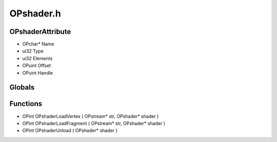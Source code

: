 OPshader.h
=========

OPshaderAttribute
----------------
- OPchar* Name
- ui32 Type
- ui32 Elements
- OPuint Offset
- OPuint Handle
Globals
----------------
Functions
----------------
- OPint OPshaderLoadVertex ( OPstream* str, OPshader* shader )
- OPint OPshaderLoadFragment ( OPstream* str, OPshader* shader )
- OPint OPshaderUnload ( OPshader* shader )
